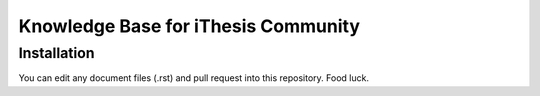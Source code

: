 Knowledge Base for iThesis Community
=======================================

Installation
------------
You can edit any document files (.rst) and pull request into this repository.
Food luck.
